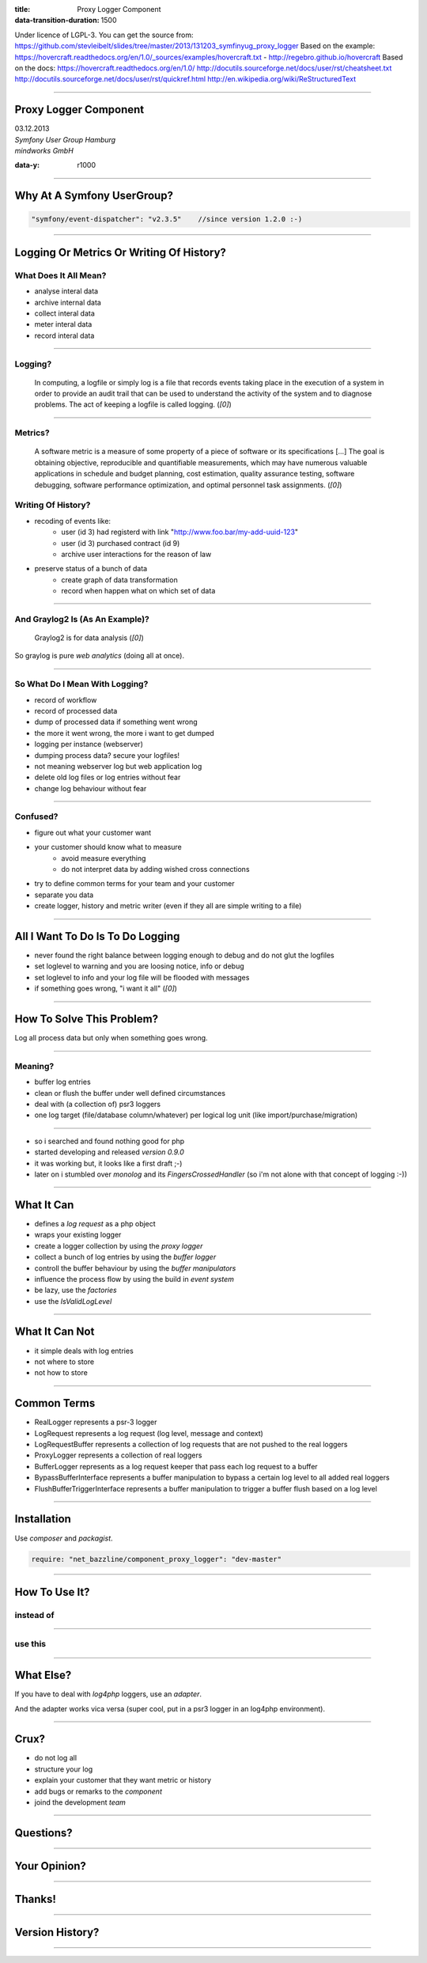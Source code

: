 :title: Proxy Logger Component
:data-transition-duration: 1500

Under licence of LGPL-3. You can get the source from: https://github.com/stevleibelt/slides/tree/master/2013/131203_symfinyug_proxy_logger
Based on the example: https://hovercraft.readthedocs.org/en/1.0/_sources/examples/hovercraft.txt - http://regebro.github.io/hovercraft
Based on the docs:
https://hovercraft.readthedocs.org/en/1.0/
http://docutils.sourceforge.net/docs/user/rst/cheatsheet.txt
http://docutils.sourceforge.net/docs/user/rst/quickref.html
http://en.wikipedia.org/wiki/ReStructuredText

----

Proxy Logger Component
======================

| 03.12.2013  
| `Symfony User Group Hamburg`
| `mindworks GmbH`

.. _mindworks GmbH: http://www.mindworks.de
.. _Symfony User Group Hamburg: http://www.meetup.com/sfughh/events/143293602

:data-y: r1000

----

Why At A Symfony UserGroup?
===========================

.. code:: php

    "symfony/event-dispatcher": "v2.3.5"    //since version 1.2.0 :-)

----

Logging Or Metrics Or Writing Of History?
=========================================

What Does It All Mean?
----------------------

* analyse interal data
* archive internal data
* collect interal data
* meter interal data
* record interal data

----

Logging?
--------

    In computing, a logfile or simply log is a file that records events taking place in the execution of a system in order to provide an audit trail that can be used to understand the activity of the system and to diagnose problems. The act of keeping a logfile is called logging. (`[0]`)

.. _[0]: http://en.wikipedia.org/wiki/Logfile

----

Metrics?
--------

    A software metric is a measure of some property of a piece of software or its specifications [...] 
    The goal is obtaining objective, reproducible and quantifiable measurements, which may have numerous valuable applications in schedule and budget planning, cost estimation, quality assurance testing, software debugging, software performance optimization, and optimal personnel task assignments. (`[0]`)

.. _[0]: http://en.wikipedia.org/wiki/Software_metric

Writing Of History?
-------------------

* recoding of events like:
    * user (id 3) had registerd with link "http://www.foo.bar/my-add-uuid-123"
    * user (id 3) purchased contract (id 9) 
    * archive user interactions for the reason of law
* preserve status of a bunch of data
    * create graph of data transformation
    * record when happen what on which set of data

----

And Graylog2 Is (As An Example)?
--------------------------------

    Graylog2 is for data analysis (`[0]`)

So graylog is pure `web analytics` (doing all at once).

.. _[0]: http://www.graylog2.org/
.. _web analytics: http://en.wikipedia.org/wiki/Web_analytics

----

So What Do I Mean With Logging?
-------------------------------

* record of workflow
* record of processed data
* dump of processed data if something went wrong
* the more it went wrong, the more i want to get dumped
* logging per instance (webserver)
* dumping process data? secure your logfiles!
* not meaning webserver log but web application log
* delete old log files or log entries without fear
* change log behaviour without fear

----

Confused?
---------

* figure out what your customer want
* your customer should know what to measure
    * avoid measure everything
    * do not interpret data by adding wished cross connections
* try to define common terms for your team and your customer
* separate you data
* create logger, history and metric writer (even if they all are simple writing to a file)

----

All I Want To Do Is To Do Logging
=================================

* never found the right balance between logging enough to debug and do not glut the logfiles
* set loglevel to warning and you are loosing notice, info or debug
* set loglevel to info and your log file will be flooded with messages
* if something goes wrong, "i want it all" (`[0]`)

.. [0]: http://en.wikipedia.org/wiki/I_Want_It_All

----

How To Solve This Problem?
==========================

Log all process data but only when something goes wrong.

----

Meaning?
-------

* buffer log entries
* clean or flush the buffer under well defined circumstances
* deal with (a collection of) psr3 loggers
* one log target (file/database column/whatever) per logical log unit (like import/purchase/migration)

----

* so i searched and found nothing good for php
* started developing and released `version 0.9.0`
* it was working but, it looks like a first draft ;-)
* later on i stumbled over `monolog` and its `FingersCrossedHandler` (so i'm not alone with that concept of logging :-))

.. _version 0.9.0: https://github.com/stevleibelt/php_component_proxy_logger/tree/0.9.0
.. _monolog: https://github.com/Seldaek/monolog
.. _FingersCrossedHandler: https://github.com/Seldaek/monolog/tree/master/src/Monolog/Handler/FingersCrossed

----

What It Can
===========

* defines a `log request` as a php object
* wraps your existing logger
* create a logger collection by using the `proxy logger`
* collect a bunch of log entries by using the `buffer logger`
* controll the buffer behaviour by using the `buffer manipulators`
* influence the process flow by using the build in `event system`
* be lazy, use the `factories`
* use the `IsValidLogLevel`

.. use Comparison Between Normal Logger And Trigger Flush Buffer Logger
.. _log request: https://github.com/stevleibelt/php_component_proxy_logger/blob/master/source/Net/Bazzline/Component/ProxyLogger/LogRequest/LogRequestInterface.php
.. _proxy logger: https://github.com/stevleibelt/php_component_proxy_logger/blob/master/source/Net/Bazzline/Component/ProxyLogger/Logger/ProxyLoggerInterface.php
.. _buffer logger: https://github.com/stevleibelt/php_component_proxy_logger/blob/master/source/Net/Bazzline/Component/ProxyLogger/Logger/BufferLoggerInterface.php
.. _buffer manipulators: https://github.com/stevleibelt/php_component_proxy_logger/tree/master/source/Net/Bazzline/Component/ProxyLogger/BufferManipulator
.. _event system: https://github.com/stevleibelt/php_component_proxy_logger/tree/master/source/Net/Bazzline/Component/ProxyLogger/Event
.. _factories: https://github.com/stevleibelt/php_component_proxy_logger/tree/master/source/Net/Bazzline/Component/ProxyLogger/Factory
.. _IsValidLogLevel: https://github.com/stevleibelt/php_component_proxy_logger/blob/master/source/Net/Bazzline/Component/ProxyLogger/Validator/IsValidLogLevel.php

----

What It Can Not
===============

* it simple deals with log entries
* not where to store
* not how to store

----

Common Terms
============

* RealLogger represents a psr-3 logger
* LogRequest represents a log request (log level, message and context)
* LogRequestBuffer represents a collection of log requests that are not pushed to the real loggers
* ProxyLogger represents a collection of real loggers
* BufferLogger represents as a log request keeper that pass each log request to a buffer
* BypassBufferInterface represents a buffer manipulation to bypass a certain log level to all added real loggers
* FlushBufferTriggerInterface represents a buffer manipulation to trigger a buffer flush based on a log level

----

Installation
============

Use `composer` and `packagist`.

.. code:: php

    require: "net_bazzline/component_proxy_logger": "dev-master"

.. _composer: http://getcomposer.org
.. _packagist: http://packagist.org

----

How To Use It?
==============

instead of
----------

.. code:: php
    class MyLoggerFactory
    {
        public function createMyProcessLogger()
        {
            return new Logger();
        }
    }

----

use this
--------

.. code:: php
    class MyLoggerFactory
    {
        public function createMyProcessLogger()
        {
            $realLogger = new Logger();

            //of course this should not be done on each create call
            $proxyLoggerFactory = new ProxyLoggerFactory();
            $proxyLogger = $proxyLoggerFactory->create($realLogger);

            return $proxyLogger;
        }
    }

.. https://github.com/stevleibelt/php_component_proxy_logger/blob/master/documentation/MigrationTutorial.md

----

What Else?
==========

If you have to deal with `log4php` loggers, use an `adapter`.

And the adapter works vica versa (super cool, put in a psr3 logger in an log4php environment).

.. _adapter: https://github.com/stevleibelt/php_component_psr_and_log4php_adapter
.. _log4php: https://logging.apache.org/log4php/

----

Crux?
=====

* do not log all
* structure your log
* explain your customer that they want metric or history
* add bugs or remarks to the `component`
* joind the development `team`

.. _component: https://github.com/stevleibelt/php_component_proxy_logger
.. _team: https://github.com/bazzline

----

Questions?
==========

----

Your Opinion?
=============

----

Thanks!
=======

----

Version History?
================

.. https://github.com/stevleibelt/php_component_proxy_logger/blob/master/documentation/VersionHistory.md

----
